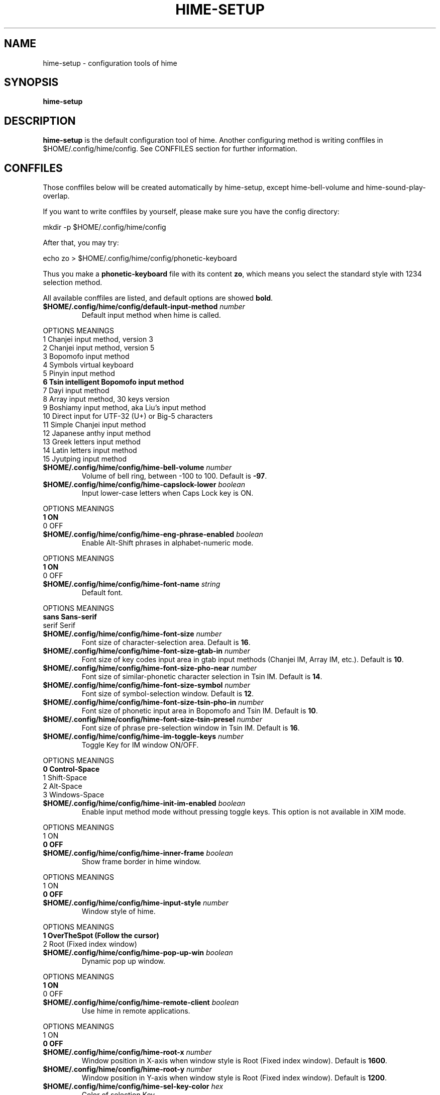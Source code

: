 .TH HIME-SETUP 1 "2 FEB 2009" "HIME 0.8" "hime input method platform"
.SH NAME
hime-setup \- configuration tools of hime
.SH SYNOPSIS
.B hime-setup
.SH DESCRIPTION
.B hime-setup
is the default configuration tool of hime. Another configuring method is writing conffiles in $HOME/.config/hime/config. See CONFFILES section for further information.
.SH CONFFILES
Those conffiles below will be created automatically by hime-setup, except hime-bell-volume and hime-sound-play-overlap.
.PP
If you want to write conffiles by yourself, please make sure you have the config directory:
.PP
        mkdir \-p $HOME/.config/hime/config
.PP
After that, you may try:
.PP
        echo zo > $HOME/.config/hime/config/phonetic-keyboard
.PP
Thus you make a \fBphonetic-keyboard\fP file with its content \fBzo\fP, which means you select the standard style with 1234 selection method.
.PP
All available conffiles are listed, and default options are showed \fBbold\fP.
.IP "\fB$HOME/.config/hime/config/default-input-method\fP \fInumber\fP"
Default input method when hime is called.
.PP
OPTIONS     MEANINGS
.br
1           Chanjei input method, version 3
.br
2           Chanjei input method, version 5
.br
3           Bopomofo input method
.br
4           Symbols virtual keyboard
.br
5           Pinyin input method
.br
\fB6           Tsin intelligent Bopomofo input method\fP
.br
7           Dayi input method
.br
8           Array input method, 30 keys version
.br
9           Boshiamy input method, aka Liu's input method
.br
10          Direct input for UTF-32 (U+) or Big-5 characters
.br
11          Simple Chanjei input method
.br
12          Japanese anthy input method
.br
13          Greek letters input method
.br
14          Latin letters input method
.br
15          Jyutping input method
.IP "\fB$HOME/.config/hime/config/hime-bell-volume\fP \fInumber\fP"
Volume of bell ring, between \-100 to 100. Default is \fB-97\fP.
.IP "\fB$HOME/.config/hime/config/hime-capslock-lower\fP \fIboolean\fP"
Input lower-case letters when Caps Lock key is ON.
.PP
OPTIONS     MEANINGS
.br
\fB1           ON\fP
.br
0           OFF
.IP "\fB$HOME/.config/hime/config/hime-eng-phrase-enabled\fP \fIboolean\fP"
Enable Alt-Shift phrases in alphabet-numeric mode.
.PP
OPTIONS     MEANINGS
.br
\fB1           ON\fP
.br
0           OFF
.IP "\fB$HOME/.config/hime/config/hime-font-name\fP \fIstring\fP"
Default font.
.PP
OPTIONS     MEANINGS
.br
\fBsans        Sans-serif\fP
.br
serif       Serif
.IP "\fB$HOME/.config/hime/config/hime-font-size\fP \fInumber\fP"
Font size of character-selection area. Default is \fB16\fP.
.IP "\fB$HOME/.config/hime/config/hime-font-size-gtab-in\fP \fInumber\fP"
Font size of key codes input area in gtab input methods (Chanjei IM, Array IM, etc.). Default is \fB10\fP.
.IP "\fB$HOME/.config/hime/config/hime-font-size-pho-near\fP \fInumber\fP"
Font size of similar-phonetic character selection in Tsin IM. Default is \fB14\fP.
.IP "\fB$HOME/.config/hime/config/hime-font-size-symbol\fP \fInumber\fP"
Font size of symbol-selection window. Default is \fB12\fP.
.IP "\fB$HOME/.config/hime/config/hime-font-size-tsin-pho-in\fP \fInumber\fP"
Font size of phonetic input area in Bopomofo and Tsin IM. Default is \fB10\fP.
.IP "\fB$HOME/.config/hime/config/hime-font-size-tsin-presel\fP \fInumber\fP"
Font size of phrase pre-selection window in Tsin IM. Default is \fB16\fP.
.IP "\fB$HOME/.config/hime/config/hime-im-toggle-keys\fP \fInumber\fP"
Toggle Key for IM window ON/OFF.
.PP
OPTIONS     MEANINGS
.br
\fB0           Control-Space\fP
.br
1           Shift-Space
.br
2           Alt-Space
.br
3           Windows-Space
.IP "\fB$HOME/.config/hime/config/hime-init-im-enabled\fP \fIboolean\fP"
Enable input method mode without pressing toggle keys. This option is not available in XIM mode.
.PP
OPTIONS     MEANINGS
.br
1           ON
.br
\fB0           OFF\fP
.IP "\fB$HOME/.config/hime/config/hime-inner-frame\fP \fIboolean\fP"
Show frame border in hime window.
.PP
OPTIONS     MEANINGS
.br
1           ON
.br
\fB0           OFF\fP
.IP "\fB$HOME/.config/hime/config/hime-input-style\fP \fInumber\fP"
Window style of hime.
.PP
OPTIONS     MEANINGS
.br
\fB1           OverTheSpot (Follow the cursor)\fP
.br
2           Root (Fixed index window)
.IP "\fB$HOME/.config/hime/config/hime-pop-up-win\fP \fIboolean\fP"
Dynamic pop up window.
.PP
OPTIONS     MEANINGS
.br
\fB1           ON\fP
.br
0           OFF
.IP "\fB$HOME/.config/hime/config/hime-remote-client\fP \fIboolean\fP"
Use hime in remote applications.
.PP
OPTIONS     MEANINGS
.br
1           ON
.br
\fB0           OFF\fP
.IP "\fB$HOME/.config/hime/config/hime-root-x\fP \fInumber\fP"
Window position in X-axis when window style is Root (Fixed index window). Default is \fB1600\fP.
.IP "\fB$HOME/.config/hime/config/hime-root-y\fP \fInumber\fP"
Window position in Y-axis when window style is Root (Fixed index window). Default is \fB1200\fP.
.IP "\fB$HOME/.config/hime/config/hime-sel-key-color\fP \fIhex\fP"
Color of selection Key.
.PP
OPTIONS     MEANINGS
.br
#FF0000     Red
.br
#00FF00     Green
.br
\fB#0000FF     Blue\fP
.br
#FFFF00     Yellow
.br
#FF00FF     Magenta
.br
#00FFFF     Cyan
.IP "\fB$HOME/.config/hime/config/hime-shift-space-eng-full\fP \fIboolean\fP"
Toggle to double-wide English character mode with Shift-Space.
.PP
OPTIONS     MEANINGS
.br
\fB1           ON\fP
.br
0           OFF
.IP "\fB$HOME/.config/hime/config/hime-sound-play-overlap\fP \fIboolean\fP"
Play all sound when text-to-speech is enabled.
.PP
OPTIONS     MEANINGS
.br
1           ON
.br
\fB0           OFF\fP
.IP "\fB$HOME/.config/hime/config/hime-status-tray\fP \fIboolean\fP"
Show hime status in system tray.
.PP
OPTIONS     MEANINGS
.br
\fB1           ON\fP
.br
0           OFF
.IP "\fB$HOME/.config/hime/config/hime-win-color-bg\fP \fIhex\fP"
Background color of hime window. Default is \fB#005BFF\fP.
.IP "\fB$HOME/.config/hime/config/hime-win-color-fg\fP \fIhex\fP"
Foreground color of hime window.
.PP
OPTIONS     MEANINGS
.br
#FF0000     Red
.br
#00FF00     Green
.br
#0000FF     Blue
.br
#FFFF00     Yellow
.br
#FF00FF     Magenta
.br
\fB#FFFFFF     White\fP
.IP "\fB$HOME/.config/hime/config/hime-win-color-use\fP \fIboolean\fP"
Customized colors in hime window.
.PP
OPTIONS     MEANINGS
.br
1           ON
.br
\fB0           OFF\fP
.IP "\fB$HOME/.config/hime/config/hime-win-sym-click-close\fP \fIboolean\fP"
Close symbol-selection window after choosing a symbol.
.PP
OPTIONS     MEANINGS
.br
\fB1           ON\fP
.br
0           OFF
.IP "\fB$HOME/.config/hime/config/gtab-auto-select-by_phrase\fP \fIboolean\fP"
Auto-select according to Tsin phrase database in gtab input methods.
.PP
OPTIONS     MEANINGS
.br
1           ON
.br
\fB0           OFF\fP
.IP "\fB$HOME/.config/hime/config/gtab-disp-im-name\fP \fIboolean\fP"
Display input method name in gtab input methods.
.PP
OPTIONS     MEANINGS
.br
\fB1           ON\fP
.br
0           OFF
.IP "\fB$HOME/.config/hime/config/gtab-disp-key-codes\fP \fIboolean\fP"
Show all possible key codes of character in gtab input methods.
.PP
OPTIONS     MEANINGS
.br
\fB1           ON\fP
.br
0           OFF
.IP "\fB$HOME/.config/hime/config/gtab-disp-partial-match\fP \fIboolean\fP"
Display partial matched characters in gtab input methods.
.PP
OPTIONS     MEANINGS
.br
\fB1           ON\fP
.br
0           OFF
.IP "\fB$HOME/.config/hime/config/gtab-dup-select-bell\fP \fIboolean\fP"
Bell ring when multiple selections are available in gtab input methods.
.PP
OPTIONS     MEANINGS
.br
1           ON
.br
\fB0           OFF\fP
.IP "\fB$HOME/.config/hime/config/gtab-hide-row2\fP \fIboolean\fP"
Hide second row of window in gtab input methods.
.PP
OPTIONS     MEANINGS
.br
1           ON
.br
\fB0           OFF\fP
.IP "\fB$HOME/.config/hime/config/gtab-in-row1\fP \fIboolean\fP"
Show key codes in first row of window in gtab input methods.
.PP
OPTIONS     MEANINGS
.br
1           ON
.br
\fB0           OFF\fP
.IP "\fB$HOME/.config/hime/config/gtab-invalid-key-in\fP \fIboolean\fP"
Clear key codes input area when invalid key and Space key are pressed.
.PP
OPTIONS     MEANINGS
.br
\fB1           ON\fP
.br
0           OFF
.IP "\fB$HOME/.config/hime/config/gtab-pre-select\fP \fIboolean\fP"
Show candidate characters before pressing endkey (Space key). For gtab input methods.
.PP
OPTIONS     MEANINGS
.br
\fB1           ON\fP
.br
0           OFF
.IP "\fB$HOME/.config/hime/config/gtab-press-full-auto-send\fP \fIboolean\fP"
Auto-send character when key codes input area is filled in gtab input methods.
.PP
OPTIONS     MEANINGS
.br
\fB1           ON\fP
.br
0           OFF
.IP "\fB$HOME/.config/hime/config/gtab-que-wild-card\fP \fIboolean\fP"
Use ? as wildcard.
.PP
OPTIONS     MEANINGS
.br
1           ON
.br
\fB0           OFF\fP
.IP "\fB$HOME/.config/hime/config/gtab-shift-phrase-key\fP \fIboolean\fP"
Use single Shift key to input Alt-Shift phrases in gtab input methods.
.PP
OPTIONS     MEANINGS
.br
1           ON
.br
\fB0           OFF\fP
.IP "\fB$HOME/.config/hime/config/gtab-space-auto-first\fP \fInumber\fP"
Function of Space Key in gtab input methods.
.PP
OPTIONS     MEANINGS
.br
\fB0           Auto-selected by definition in .gtab file.\fP
.br
1           Send first character in Boshiamy input method.
.br
2           Send first character in character-selection area.
.br
4           Does not send first character. (For Array input method.)
.IP "\fB$HOME/.config/hime/config/gtab-unique-auto-send\fP \fIboolean\fP"
Auto send characters when there is only one choice in gtab input methods.
.PP
OPTIONS     MEANINGS
.br
1           ON
.br
\fB0           OFF\fP
.IP "\fB$HOME/.config/hime/config/gtab-vertical-select\fP \fIboolean\fP"
Vertical selection window in gtab input methods.
.PP
OPTIONS     MEANINGS
.br
1           ON
.br
\fB0           OFF\fP
.\ .IP "\fB$HOME/.config/hime/config/left-right-button-tips\fP \fIboolean\fP"
.\ Show button tips when mouse cursor stays on hime window. Default is ON, but it will be turned OFF after \fBhime-setup\fP is executed.
.\ .PP
.\ OPTIONS     MEANINGS
.\ .br
.\ \fB1           ON\fP
.\ .br
.\ 0           OFF
.IP "\fB$HOME/.config/hime/config/pho-hide-row2\fP \fIboolean\fP"
Hide second row of window in Bopomofo and Tsin IM.
.PP
OPTIONS     MEANINGS
.br
1           ON
.br
\fB0           OFF\fP
.IP "\fB$HOME/.config/hime/config/pho-in-row1\fP \fIboolean\fP"
Show key codes in first row of window in Bopomofo IM.
.PP
OPTIONS     MEANINGS
.br
\fB1           ON\fP
.br
0           OFF
.IP "\fB$HOME/.config/hime/config/phonetic-char-dynamic-sequence\fP \fIboolean\fP"
Dynamic character sequence adjustment in Bopomofo and Tsin IM.
.PP
OPTIONS     MEANINGS
.br
\fB1           ON\fP
.br
0           OFF
.IP "\fB$HOME/.config/hime/config/phonetic-huge-tab\fP \fIboolean\fP"
Input all Traditional Chinese, Simplified Chinese, and Japanese characters provided by pho-huge.tab in Bopomofo and Tsin IM.
.PP
OPTIONS     MEANINGS
.br
1           ON
.br
\fB0           OFF\fP
.IP "\fB$HOME/.config/hime/config/phonetic-keyboard\fP \fIstring\fP"
Key codes arrangement style in Bopomofo, Tsin, and Japanese anthy IM.
.PP
OPTIONS     MEANINGS
.br
zo          Standard style with 1234 selection method
.br
\fBzo-asdf     Standard style with asdf selection method\fP
.br
et          Eten style with 1234 selection method
.br
et-asdf     Eten style with asdf selection method
.br
et26        Eten 26 keys style with 1234 selection method
.br
et26-asdf   Eten 26 keys style with asdf selection method
.br
hsu         Mr. Hsu's style (Kuo-Yin IM, Natural Bopomofo IM)
.br
pinyin      Phonetic Pinyin style with 1234 selection method
.br
pinyin-asdf Phonetic Pinyin style with asdf selection method
.br
dvorak      Dvorak style
.br
ibm         IBM style
.br
mitac       Mitac style
.IP "\fB$HOME/.config/hime/config/phonetic-speak\fP \fIboolean\fP"
Enable text-to-speech. You have to install speech data for this feature.
.PP
OPTIONS     MEANINGS
.br
1           ON
.br
\fB0           OFF\fP
.IP "\fB$HOME/.config/hime/config/phonetic-speak-sel\fP \fIstring\fP"
Speech data filename for text-to-speech.
.IP "\fB$HOME/.config/hime/config/tsin-buffer-editing-mode\fP \fIboolean\fP"
VI-like editing mode in Tsin IM.
.PP
OPTIONS     MEANINGS
.br
1           ON
.br
\fB0           OFF\fP
.IP "\fB$HOME/.config/hime/config/tsin-buffer-size\fP \fInumber\fP"
Size of buffer (editing area) in Tsin IM. Default is \fB40\fP.
.IP "\fB$HOME/.config/hime/config/tsin-chinese-english-toggle_key\fP \fInumber\fP"
Toggle key for Chinese/English mode in Tsin IM.
.PP
OPTIONS     MEANINGS
.br
\fB1           Caps Lock key\fP
.br
2           Tab key
.br
4           Shift key (Not available in XIM mode).
.br
8           Left Shift key (Not available in XIM mode).
.br
16          Right Shift key (Not available in XIM mode).
.IP "\fB$HOME/.config/hime/config/tsin-cursor-color\fP \fIhex\fP"
Color of cursor in Tsin IM.
.PP
OPTIONS     MEANINGS
.br
#FF0000     Red
.br
#00FF00     Green
.br
\fB#0000FF     Blue\fP
.br
#FFFF00     Yellow
.br
#FF00FF     Magenta
.br
#00FFFF     Cyan
.IP "\fB$HOME/.config/hime/config/tsin-phrase-line-color\fP \fIhex\fP"
Color of phrase-underline in Tsin IM. Default is \fB#0000FF\fP.
.IP "\fB$HOME/.config/hime/config/tsin-phrase-pre-select\fP \fIboolean\fP"
Show phrase pre-selection window in Tsin IM.
.PP
OPTIONS     MEANINGS
.br
\fB1           ON\fP
.br
0           OFF
.IP "\fB$HOME/.config/hime/config/tsin-space-opt\fP \fInumber\fP"
Function of Space key in Tsin IM.
.PP
OPTIONS     MEANINGS
.br
\fB1           Select other same phonetic characters.\fP
.br
2           Send space to buffer of Tsin IM.
.IP "\fB$HOME/.config/hime/config/tsin-tab-phrase-end\fP \fIboolean\fP"
Use Escape key or Tab key to stop phrase-auto-selection in Tsin IM.
.PP
OPTIONS     MEANINGS
.br
1           ON
.br
\fB0           OFF\fP
.IP "\fB$HOME/.config/hime/config/tsin-tail-select-key\fP \fIboolean\fP"
Show selection keys follows choices in Tsin IM.
.PP
OPTIONS     MEANINGS
.br
1           ON
.br
\fB0           OFF\fP
.IP "\fB$HOME/.config/hime/config/tsin-tone-char-input\fP \fIboolean\fP"
Input tone sympols of Bopomofo in Tsin IM.
.PP
OPTIONS     MEANINGS
.br
1           ON
.br
\fB0           OFF\fP
.SH SEE ALSO
.BR hime (1)
